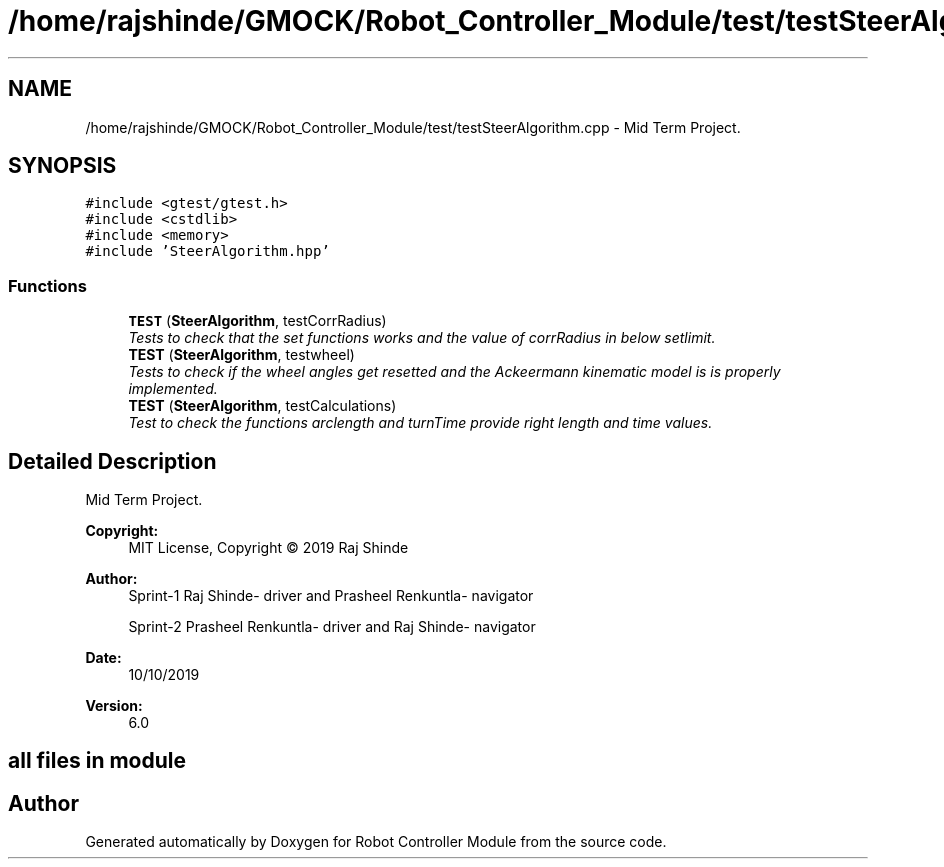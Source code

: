.TH "/home/rajshinde/GMOCK/Robot_Controller_Module/test/testSteerAlgorithm.cpp" 3 "Mon Nov 25 2019" "Version 7.0" "Robot Controller Module" \" -*- nroff -*-
.ad l
.nh
.SH NAME
/home/rajshinde/GMOCK/Robot_Controller_Module/test/testSteerAlgorithm.cpp \- Mid Term Project\&.  

.SH SYNOPSIS
.br
.PP
\fC#include <gtest/gtest\&.h>\fP
.br
\fC#include <cstdlib>\fP
.br
\fC#include <memory>\fP
.br
\fC#include 'SteerAlgorithm\&.hpp'\fP
.br

.SS "Functions"

.in +1c
.ti -1c
.RI "\fBTEST\fP (\fBSteerAlgorithm\fP, testCorrRadius)"
.br
.RI "\fITests to check that the set functions works and the value of corrRadius in below setlimit\&. \fP"
.ti -1c
.RI "\fBTEST\fP (\fBSteerAlgorithm\fP, testwheel)"
.br
.RI "\fITests to check if the wheel angles get resetted and the Ackeermann kinematic model is is properly implemented\&. \fP"
.ti -1c
.RI "\fBTEST\fP (\fBSteerAlgorithm\fP, testCalculations)"
.br
.RI "\fITest to check the functions arclength and turnTime provide right length and time values\&. \fP"
.in -1c
.SH "Detailed Description"
.PP 
Mid Term Project\&. 


.PP
\fBCopyright:\fP
.RS 4
MIT License, Copyright © 2019 Raj Shinde
.RE
.PP
\fBAuthor:\fP
.RS 4
Sprint-1 Raj Shinde- driver and Prasheel Renkuntla- navigator 
.PP
Sprint-2 Prasheel Renkuntla- driver and Raj Shinde- navigator 
.RE
.PP
\fBDate:\fP
.RS 4
10/10/2019 
.RE
.PP
\fBVersion:\fP
.RS 4
6\&.0 
.RE
.PP
.SH "all files in module"
.PP

.SH "Author"
.PP 
Generated automatically by Doxygen for Robot Controller Module from the source code\&.
